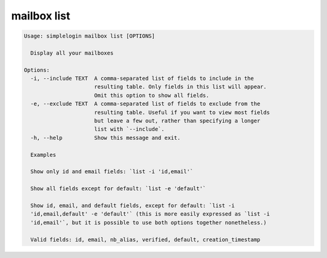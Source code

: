 mailbox list
============

.. code-block:: console

   Usage: simplelogin mailbox list [OPTIONS]
   
     Display all your mailboxes
   
   Options:
     -i, --include TEXT  A comma-separated list of fields to include in the
                         resulting table. Only fields in this list will appear.
                         Omit this option to show all fields.
     -e, --exclude TEXT  A comma-separated list of fields to exclude from the
                         resulting table. Useful if you want to view most fields
                         but leave a few out, rather than specifying a longer
                         list with `--include`.
     -h, --help          Show this message and exit.
   
     Examples
   
     Show only id and email fields: `list -i 'id,email'`
   
     Show all fields except for default: `list -e 'default'`
   
     Show id, email, and default fields, except for default: `list -i
     'id,email,default' -e 'default'` (this is more easily expressed as `list -i
     'id,email'`, but it is possible to use both options together nonetheless.)
   
     Valid fields: id, email, nb_alias, verified, default, creation_timestamp
